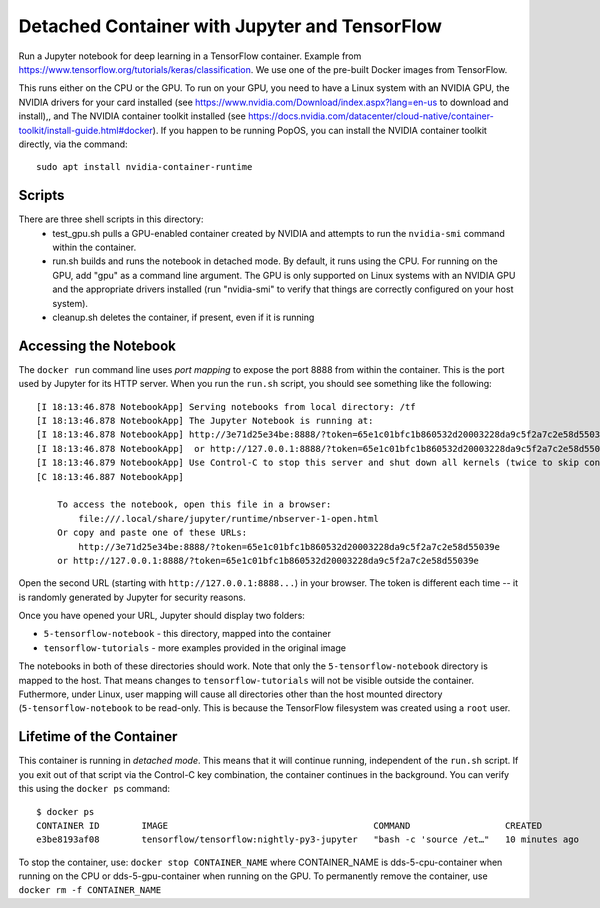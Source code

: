 ==============================================
Detached Container with Jupyter and TensorFlow
==============================================

Run a Jupyter notebook for deep learning in a TensorFlow container. Example
from https://www.tensorflow.org/tutorials/keras/classification. We use
one of the pre-built Docker images from TensorFlow.

This runs either on the CPU or the GPU. To run on your GPU, you need
to have a Linux system with an NVIDIA GPU, the NVIDIA drivers for your
card installed (see https://www.nvidia.com/Download/index.aspx?lang=en-us
to download and install),, and The NVIDIA container toolkit installed
(see https://docs.nvidia.com/datacenter/cloud-native/container-toolkit/install-guide.html#docker).
If you happen to be running PopOS, you can install the NVIDIA container
toolkit directly, via the command::

  sudo apt install nvidia-container-runtime

Scripts
-------
There are three shell scripts in this directory:
 * test_gpu.sh pulls a GPU-enabled container created by NVIDIA and attempts
   to run the ``nvidia-smi`` command within the container.
 * run.sh builds and runs the notebook in detached mode. By default, it runs
   using the CPU. For running on the GPU, add "gpu" as a command line
   argument. The GPU is only supported on Linux systems with an NVIDIA
   GPU and the appropriate drivers installed (run "nvidia-smi" to verify
   that things are correctly configured on your host system).
 * cleanup.sh deletes the container, if present, even if it is running

Accessing the Notebook
----------------------
The ``docker run`` command line uses *port mapping* to expose the port 8888 from within
the container. This is the port used by Jupyter for its HTTP server. When you run
the ``run.sh`` script, you should see something like the following::

  [I 18:13:46.878 NotebookApp] Serving notebooks from local directory: /tf
  [I 18:13:46.878 NotebookApp] The Jupyter Notebook is running at:
  [I 18:13:46.878 NotebookApp] http://3e71d25e34be:8888/?token=65e1c01bfc1b860532d20003228da9c5f2a7c2e58d55039e
  [I 18:13:46.878 NotebookApp]  or http://127.0.0.1:8888/?token=65e1c01bfc1b860532d20003228da9c5f2a7c2e58d55039e
  [I 18:13:46.879 NotebookApp] Use Control-C to stop this server and shut down all kernels (twice to skip confirmation).
  [C 18:13:46.887 NotebookApp]
  
      To access the notebook, open this file in a browser:
          file:///.local/share/jupyter/runtime/nbserver-1-open.html
      Or copy and paste one of these URLs:
          http://3e71d25e34be:8888/?token=65e1c01bfc1b860532d20003228da9c5f2a7c2e58d55039e
      or http://127.0.0.1:8888/?token=65e1c01bfc1b860532d20003228da9c5f2a7c2e58d55039e

Open the second URL (starting with ``http://127.0.0.1:8888...``) in your browser. The token is different each
time -- it is randomly generated by Jupyter for security reasons.

Once you have opened your URL, Jupyter should display two folders:

* ``5-tensorflow-notebook`` - this directory, mapped into the container
* ``tensorflow-tutorials`` - more examples provided in the original image

The notebooks in both of these directories should work. Note that only the
``5-tensorflow-notebook`` directory is mapped to the host. That means changes to
``tensorflow-tutorials`` will not be visible outside the container.  
Futhermore, under Linux, user mapping will cause all directories other than
the host mounted directory (``5-tensorflow-notebook`` to be read-only.
This is because the TensorFlow filesystem was created using a ``root`` user.

Lifetime of the Container
-------------------------
This container is running in *detached mode*. This means that it will continue
running, independent of the ``run.sh`` script. If you exit out of that script
via the Control-C key combination, the container continues in the background.
You can verify this using the ``docker ps`` command::

  $ docker ps
  CONTAINER ID        IMAGE                                       COMMAND                  CREATED             STATUS              PORTS                    NAMES
  e3be8193af08        tensorflow/tensorflow:nightly-py3-jupyter   "bash -c 'source /et…"   10 minutes ago      Up 10 minutes       0.0.0.0:8888->8888/tcp   dds-5-cpu-container

To stop the container, use: ``docker stop CONTAINER_NAME`` where CONTAINER_NAME is
dds-5-cpu-container when running on the CPU or dds-5-gpu-container when running on the GPU.
To permanently remove the container, use ``docker rm -f CONTAINER_NAME``


